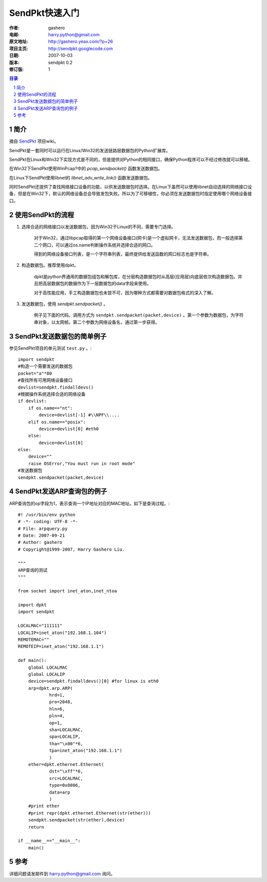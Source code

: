 =========================
SendPkt快速入门
=========================

:作者: gashero
:电邮: harry.python@gmail.com
:原文地址: http://gashero.yeax.com/?p=26
:项目主页: http://sendpkt.googlecode.com
:日期: 2007-10-03
:版本: sendpkt 0.2
:修订版: 1

.. contents:: 目录
.. sectnum::

简介
------

摘自 SendPkt_ 项目wiki。

.. _SendPkt: http://sendpkt.googlecode.com/

SendPkt是一套同时可以运行在Linux/Win32的发送链路层数据包的Python扩展库。 

SendPkt在Linux和Win32下实现方式是不同的，但是提供对Python的相同接口，确保Python程序可以不经过修改就可以移植。 

在Win32下SendPkt使用WinPcap?中的 `pcap_sendpacket()` 函数发送数据包。 

在Linux下SendPkt使用libnet的 `libnet_adv_write_link()` 函数发送数据包。 

同时SendPkt还提供了查找网络接口设备的功能，以供发送数据包时选择。在Linux下虽然可以使用libnet自动选择的网络接口设备，但是在Win32下，默认的网络设备总会导致发包失败。所以为了可移植性，你必须在发送数据包时指定使用哪个网络设备接口。

使用SendPkt的流程
-------------------

#. 选择合适的网络接口以发送数据包，因为Win32于Linux的不同，需要专门选择。

    对于Win32，通过libpcap取得的第一个网络设备接口(网卡)是一个虚拟网卡，无法发送数据包，而一般选择第二个网口，可以通过os.name判断操作系统并选择合适的网口。

    得到的网络设备接口列表，是一个字符串列表，最终提供给发送函数的网口标志也是字符串。

#. 构造数据包。推荐使用dpkt。

    dpkt是python界通用的数据包组包和解包库，在分层构造数据包时从高层(应用层)向底层依次构造数据包。并且把高层数据包的数据作为下一层数据包的data字段来使用。

    对于高性能应用，手工构造数据包也未尝不可，因为哪种方式都需要对数据包格式的深入了解。

#. 发送数据包，使用 `sendpkt.sendpacket()` 。

    例子见下面的代码。调用方式为 ``sendpkt.sendpacket(packet,device)`` 。第一个参数为数据包，为字符串对象，以太网帧。第二个参数为网络设备名，通过第一步获得。

SendPkt发送数据包的简单例子
-----------------------------

参见SendPkt项目的单元测试 ``test.py`` 。::

    import sendpkt
    #构造一个需要发送的数据包
    packet="a"*80
    #查找所有可用网络设备接口
    devlist=sendpkt.findalldevs()
    #根据操作系统选择合适的网络设备
    if devlist:
        if os.name=="nt":
            device=devlist[-1] #\\NPF\\....
        elif os.name=="posix":
            device=devlist[0] #eth0
        else:
            device=devlist[0]
    else:
        device=""
        raise OSError,"You must run in root mode"
    #发送数据包
    sendpkt.sendpacket(packet,device)

SendPkt发送ARP查询包的例子
----------------------------

ARP查询包的op字段为1，表示查询一个IP地址对应的MAC地址。如下是查询过程。::

    #! /usr/bin/env python
    # -*- coding: UTF-8 -*-
    # File: arpquery.py
    # Date: 2007-09-21
    # Author: gashero
    # Copyright@1999-2007, Harry Gashero Liu.

    """
    ARP查询的测试
    """

    from socket import inet_aton,inet_ntoa

    import dpkt
    import sendpkt

    LOCALMAC="111111"
    LOCALIP=inet_aton("192.168.1.104")
    REMOTEMAC=""
    REMOTEIP=inet_aton("192.168.1.1")

    def main():
        global LOCALMAC
        global LOCALIP
        device=sendpkt.findalldevs()[0] #for linux is eth0
        arp=dpkt.arp.ARP(
                hrd=1,
                pro=2048,
                hln=6,
                pln=4,
                op=1,
                sha=LOCALMAC,
                spa=LOCALIP,
                tha="\x00"*6,
                tpa=inet_aton("192.168.1.1")
                )
        ether=dpkt.ethernet.Ethernet(
                dst="\xff"*6,
                src=LOCALMAC,
                type=0x0806,
                data=arp
                )
        #print ether
        #print repr(dpkt.ethernet.Ethernet(str(ether)))
        sendpkt.sendpacket(str(ether),device)
        return

    if __name__=="__main__":
        main()

参考
------

详细问题请发邮件到 harry.python@gmail.com 询问。

